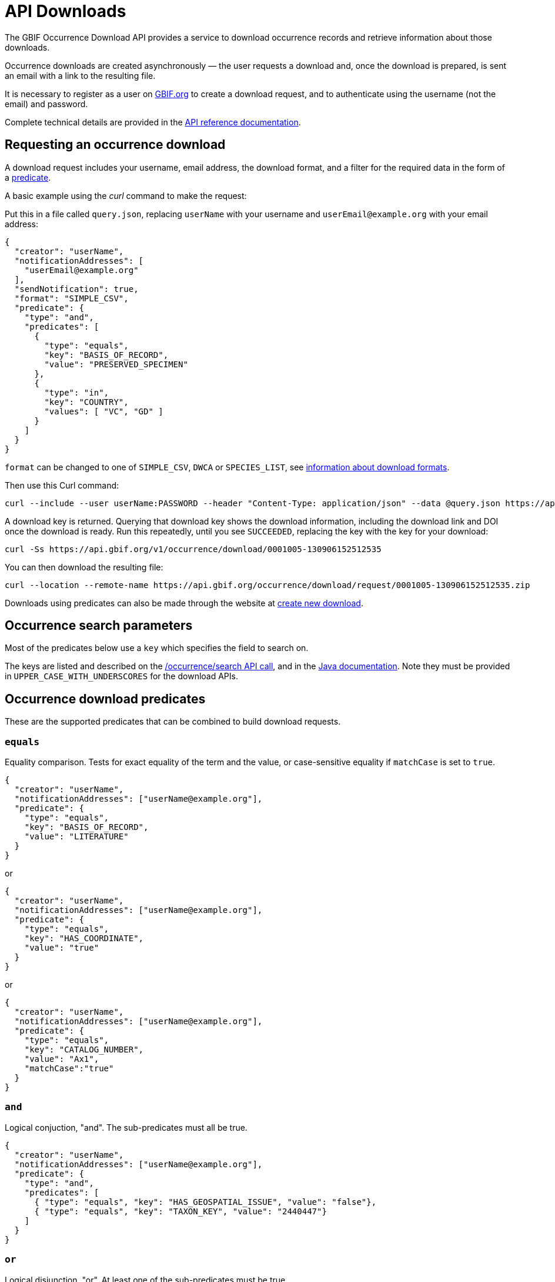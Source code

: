 = API Downloads

The GBIF Occurrence Download API provides a service to download occurrence records and retrieve information about those downloads.

Occurrence downloads are created asynchronously — the user requests a download and, once the download is prepared, is sent an email with a link to the resulting file.

It is necessary to register as a user on https://www.gbif.org/[GBIF.org] to create a download request, and to authenticate using the username (not the email) and password.

Complete technical details are provided in the xref:v1@openapi::occurrence.adoc#/tag/Occurrence-downloads[API reference documentation].

== Requesting an occurrence download

A download request includes your username, email address, the download format, and a filter for the required data in the form of a <<predicates,predicate>>.

A basic example using the _curl_ command to make the request:

Put this in a file called `query.json`, replacing `userName` with your username and `userEmail@example.org` with your email address:

[source,json]
----
{
  "creator": "userName",
  "notificationAddresses": [
    "userEmail@example.org"
  ],
  "sendNotification": true,
  "format": "SIMPLE_CSV",
  "predicate": {
    "type": "and",
    "predicates": [
      {
        "type": "equals",
        "key": "BASIS_OF_RECORD",
        "value": "PRESERVED_SPECIMEN"
      },
      {
        "type": "in",
        "key": "COUNTRY",
        "values": [ "VC", "GD" ]
      }
    ]
  }
}
----

`format` can be changed to one of `SIMPLE_CSV`, `DWCA` or `SPECIES_LIST`, see https://www.gbif.org/faq?question=download-formats[information about download formats].

Then use this Curl command:

[source,shell]
----
curl --include --user userName:PASSWORD --header "Content-Type: application/json" --data @query.json https://api.gbif.org/v1/occurrence/download/request
----

A download key is returned. Querying that download key shows the download information, including the download link and DOI once the download is ready.  Run this repeatedly, until you see `SUCCEEDED`, replacing the key with the key for your download:

[source,shell]
----
curl -Ss https://api.gbif.org/v1/occurrence/download/0001005-130906152512535
----

You can then download the resulting file:

[source,shell]
----
curl --location --remote-name https://api.gbif.org/occurrence/download/request/0001005-130906152512535.zip
----

Downloads using predicates can also be made through the website at https://www.gbif.org/occurrence/download/request[create new download].

[#searchparameters]
== Occurrence search parameters

Most of the predicates below use a `key` which specifies the field to search on.

The keys are listed and described on the xref:v1@openapi::occurrence.adoc#/Searching%20occurrences/searchOccurrence[/occurrence/search API call], and in the https://gbif.github.io/gbif-api/apidocs/org/gbif/api/model/occurrence/search/OccurrenceSearchParameter.html[Java documentation].  Note they must be provided in `UPPER_CASE_WITH_UNDERSCORES` for the download APIs.

[#predicates]
== Occurrence download predicates

These are the supported predicates that can be combined to build download requests.

=== `equals`

Equality comparison.  Tests for exact equality of the term and the value, or case-sensitive equality if `matchCase` is set to `true`.

[source,json]
----
{
  "creator": "userName",
  "notificationAddresses": ["userName@example.org"],
  "predicate": {
    "type": "equals",
    "key": "BASIS_OF_RECORD",
    "value": "LITERATURE"
  }
}
----

or

[source,json]
----
{
  "creator": "userName",
  "notificationAddresses": ["userName@example.org"],
  "predicate": {
    "type": "equals",
    "key": "HAS_COORDINATE",
    "value": "true"
  }
}
----

or

[source,json]
----
{
  "creator": "userName",
  "notificationAddresses": ["userName@example.org"],
  "predicate": {
    "type": "equals",
    "key": "CATALOG_NUMBER",
    "value": "Ax1",
    "matchCase":"true"
  }
}
----

=== `and`

Logical conjuction, "and".  The sub-predicates must all be true.

[source,json]
----
{
  "creator": "userName",
  "notificationAddresses": ["userName@example.org"],
  "predicate": {
    "type": "and",
    "predicates": [
      { "type": "equals", "key": "HAS_GEOSPATIAL_ISSUE", "value": "false"},
      { "type": "equals", "key": "TAXON_KEY", "value": "2440447"}
    ]
  }
}
----

=== `or`

Logical disjunction, "or". At least one of the sub-predicates must be true.

When requesting many values of the same field (for example, multiple taxa or countries) the `in` predicate (just below) is more appropriate.

[source,json]
----
{
  "creator": "userName",
  "notificationAddresses": ["userName@example.org"],
  "predicate": {
    "type": "or",
    "predicates": [
      { "type": "equals", "key": "HAS_GEOSPATIAL_ISSUE", "value": "false"},
      { "type": "equals", "key": "TAXON_KEY", "value": "2440447"}
    ]
  }
}
----

=== `in`

Specify multiple values to be compared.  `"matchCase": true` can be added if required.

[source,json]
----
{
  "creator": "userName",
  "notificationAddresses": ["userName@example.org"],
  "predicate": {
    "type": "in",
    "key": "CATALOG_NUMBER",
    "values": ["cat1", "cat2", "cat3"]
  }
}
----

=== `lessThan`

Less than.  Returns occurrences with term values strictly less than the provided value.

[source,json]
----
{
  "creator": "userName",
  "notificationAddresses": ["userName@example.org"],
  "predicate": {
    "type": "lessThan",
    "key": "YEAR",
    "value": "1900"
  }
}
----

=== `lessThanOrEquals`

Less than or equals.  Returns occurrences with term values less than or equal to the provided value.

[source,json]
----
{
  "creator": "userName",
  "notificationAddresses": ["userName@example.org"],
  "predicate": {
    "type": "lessThanOrEquals",
    "key": "ELEVATION",
    "value": "1000"
  }
}
----

=== `greaterThan`

Greater than.  Returns occurrences with term values strictly greater than the provided value.

[source,json]
----
{
  "creator": "userName",
  "notificationAddresses": ["userName@example.org"],
  "predicate": {
    "type": "greaterThan",
    "key": "YEAR",
    "value": "1900"
  }
}
----

=== `greaterThanOrEquals`

Greater than or equals. Returns occurrences with term values greater than or equal to the provided value

[source,json]
----
{
  "creator": "userName",
  "notificationAddresses": ["userName@example.org"],
  "predicate": {
    "type": "greaterThanOrEquals",
    "key": "ELEVATION",
    "value": "1000"
  }
}
----

=== `within`

Geospatial predicate that checks if the coordinates are inside a polygon.

The polygon should be specified in https://en.wikipedia.org/wiki/Well-known_text_representation_of_geometry[Well-known text (WKT)] format.  If you have problems, first check your polygon with https://arthur-e.github.io/Wicket/[Wicket] — ensure the points are ordered anti-clockwise.  (A polygon with clockwise points represents the opposite: the whole world _except_ the polygon.)

[source,json]
----
{
  "creator": "userName",
  "notificationAddresses": ["userName@example.org"],
  "predicate": {
    "type": "within",
    "geometry": "POLYGON((-130.78125 51.179342,
                          -130.78125 22.593726,
                          -62.578125 22.593726,
                          -62.578125 51.179342,
                          -130.78125 51.179342))"
  }
}
----

=== `geoDistance`

Geospatial distance.  This predicate checks if coordinates are within a specified distance of a geographical coordinate.  The distance is specified with a unit, e.g. `5km` or `1250m`.

[source,json]
----
{
  "creator": "userName",
  "notificationAddresses": ["userName@example.org"],
  "predicate": {
    "type": "geoDistance",
    "latitude": "90",
    "longitude": "100",
    "distance": "5km"
  }
}
----

=== `not`

Logical negation.  Gives the opposite of the sub-predicate.

[source,json]
----
{
  "creator": "userName",
  "notificationAddresses": ["userName@example.org"],
  "predicate": {
    "type": "not",
    "predicate": {
      "type": "equals",
      "key": "DATASET_KEY",
      "value": "4fa7b334-ce0d-4e88-aaae-2e0c138d049e"
    }
  }
}
----

=== `like`

Search for a pattern. `?` matches exactly one character, `*` matches zero or more characters.  `"matchCase": true` can be added if required.

[source,json]
----
{
  "creator": "userName",
  "notificationAddresses": ["userName@example.org"],
  "predicate": {
    "type": "like",
    "key": "CATALOG_NUMBER",
    "value": "PAPS5-560*"
  }
}
----

=== `isNull`

Has an empty (null) value.

[source,json]
----
{
  "creator": "userName",
  "notificationAddresses": ["userName@example.org"],
  "predicate": {
    "type": "isNull",
    "parameter": "CONTINENT"
  }
}
----

=== `isNotNull`

Has a non-empty value

[source,json]
----
{
  "creator": "userName",
  "notificationAddresses": ["userName@example.org"],
  "predicate": {
    "type": "isNotNull",
    "parameter":"ISSUE"
  }
}
----

ifeval::["{env}" != "prod"]
[#downloadsTaxonomy]
== Downloads with a specific taxonomy

Users can specify the taxonomy to be included in occurrence downloads by adding the `checklistKey` parameter to the download request. By default, the GBIF Backbone will be used if no `checklistKey` is supplied.

[source,json]
----
{
  "creator": "userName",
  "notificationAddresses": [
    "userEmail@example.org"
  ],
  "sendNotification": true,
  "format": "SIMPLE_CSV",
  "predicate": {
    "type": "and",
    "predicates": [
      {
        "type": "equals",
        "key": "BASIS_OF_RECORD",
        "value": "PRESERVED_SPECIMEN"
      },
      {
        "type": "in",
        "key": "COUNTRY",
        "values": [ "VC", "GD" ]
      }
    ]
  },
  "checklistKey": "7ddf754f-d193-4cc9-b351-99906754a03b"
}
----
endif::[]

[#verbatimextensions]
== Verbatim extension data

A download in Darwin Core Archive (`DWCA`) format includes three tables by default, as described in detail on xref::download-formats.adoc[Occurrence download formats].

Additional Darwin Core extension data can also be included in the archive.  These data tables are not processed by GBIF; they are as-published.

The extension tables available for download are provided using https://api.gbif.org/v1/occurrence/download/describe/dwca[this API call], under `verbatimExtensions`.  They can be requested by adding a `verbatimExtensions` property to the download request:

[source,json]
----
{
  "format": "DWCA",
  "predicate": {
    …
  },
  "verbatimExtensions": [
    "http://rs.gbif.org/terms/1.0/DNADerivedData",
    "http://rs.tdwg.org/dwc/terms/MeasurementOrFact"
  ]
}
----

For descriptions of the extensions and their terms, see https://rs.gbif.org/extensions.html[GBIF Registered Extensions].
